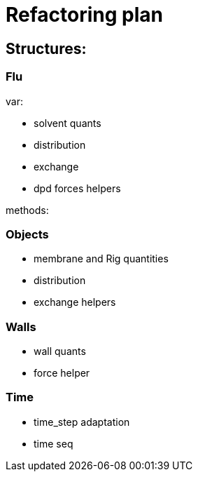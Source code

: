= Refactoring plan

== Structures:

=== Flu

var:

* solvent quants
* distribution
* exchange
* dpd forces helpers

methods:



=== Objects

* membrane and Rig quantities
* distribution
* exchange helpers


=== Walls

* wall quants
* force helper

=== Time

* time_step adaptation
* time seq


